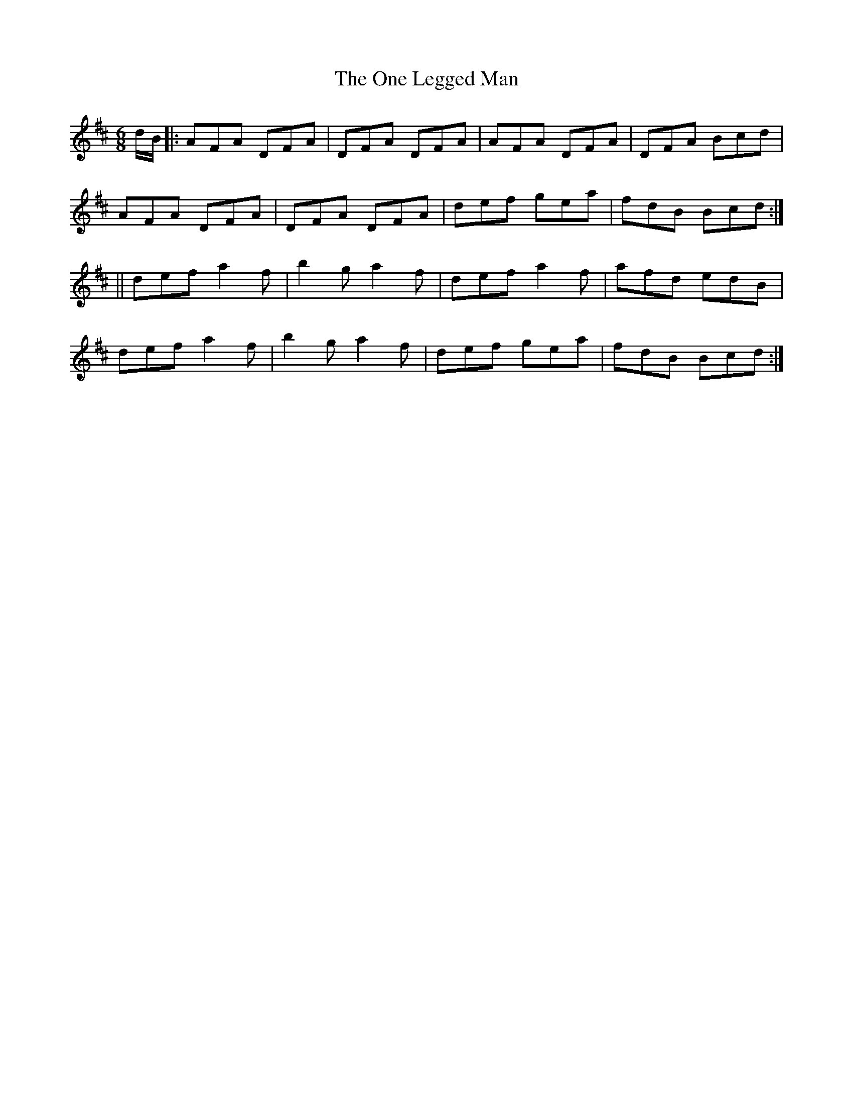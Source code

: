 X:969
T:The One Legged Man
B:O'Neill's 938
Z:Transcribed by Tom Keays (htkeays@mailbox.syr.edu)
Z:abc 1.6
M:6/8
R:Jig
L:1/8
K:D
d/B/ |: AFA DFA | DFA DFA | AFA DFA | DFA Bcd |
AFA DFA | DFA DFA | def gea | fdB Bcd :|
|| def a2 f | b2 g a2 f | def a2 f | afd edB |
def a2 f | b2 g a2 f | def gea | fdB Bcd :|
